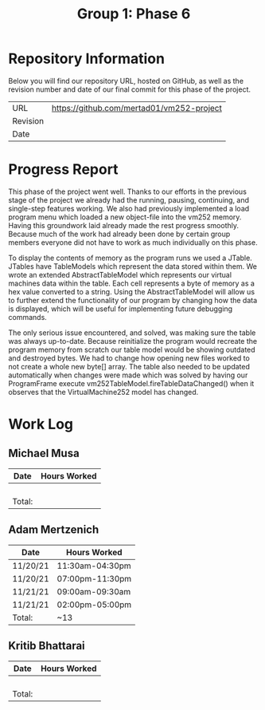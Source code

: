 #+TITLE: Group 1: Phase 6

* Repository Information

Below you will find our repository URL, hosted on GitHub, as well as the revision number and date of our final commit for this phase of the project.

| URL      | https://github.com/mertad01/vm252-project |
| Revision |                                           |
| Date     |                                           |

* Progress Report

This phase of the project went well. Thanks to our efforts in the previous stage of the project we already had the running, pausing, continuing, and single-step features working. We also had previously implemented a load program menu which loaded a new object-file into the vm252 memory. Having this groundwork laid already made the rest progress smoothly. Because much of the work had already been done by certain group members everyone did not have to work as much individually on this phase.

To display the contents of memory as the program runs we used a JTable. JTables have TableModels which represent the data stored within them. We wrote an extended AbstractTableModel which represents our virtual machines data within the table. Each cell represents a byte of memory as a hex value converted to a string. Using the AbstractTableModel will allow us to further extend the functionality of our program by changing how the data is displayed, which will be useful for implementing future debugging commands.

The only serious issue encountered, and solved, was making sure the table was always up-to-date. Because reinitialize the program would recreate the program memory from scratch our table model would be showing outdated and destroyed bytes. We had to change how opening new files worked to not create a whole new byte[] array. The table also needed to be updated automatically when changes were made which was solved by having our ProgramFrame execute vm252TableModel.fireTableDataChanged() when it observes that the VirtualMachine252 model has changed.


* Work Log
** Michael Musa
| Date   | Hours Worked |
|--------+--------------|
|        |              |
|        |              |
|        |              |
|        |              |
|--------+--------------|
| Total: |              |

** Adam Mertzenich
| Date     | Hours Worked    |
|----------+-----------------|
| 11/20/21 | 11:30am-04:30pm |
| 11/20/21 | 07:00pm-11:30pm |
| 11/21/21 | 09:00am-09:30am |
| 11/21/21 | 02:00pm-05:00pm |
|----------+-----------------|
| Total:   | ~13             |

** Kritib Bhattarai
| Date   | Hours Worked |
|--------+--------------|
|        |              |
|        |              |
|        |              |
|        |              |
|--------+--------------|
| Total: |              |
